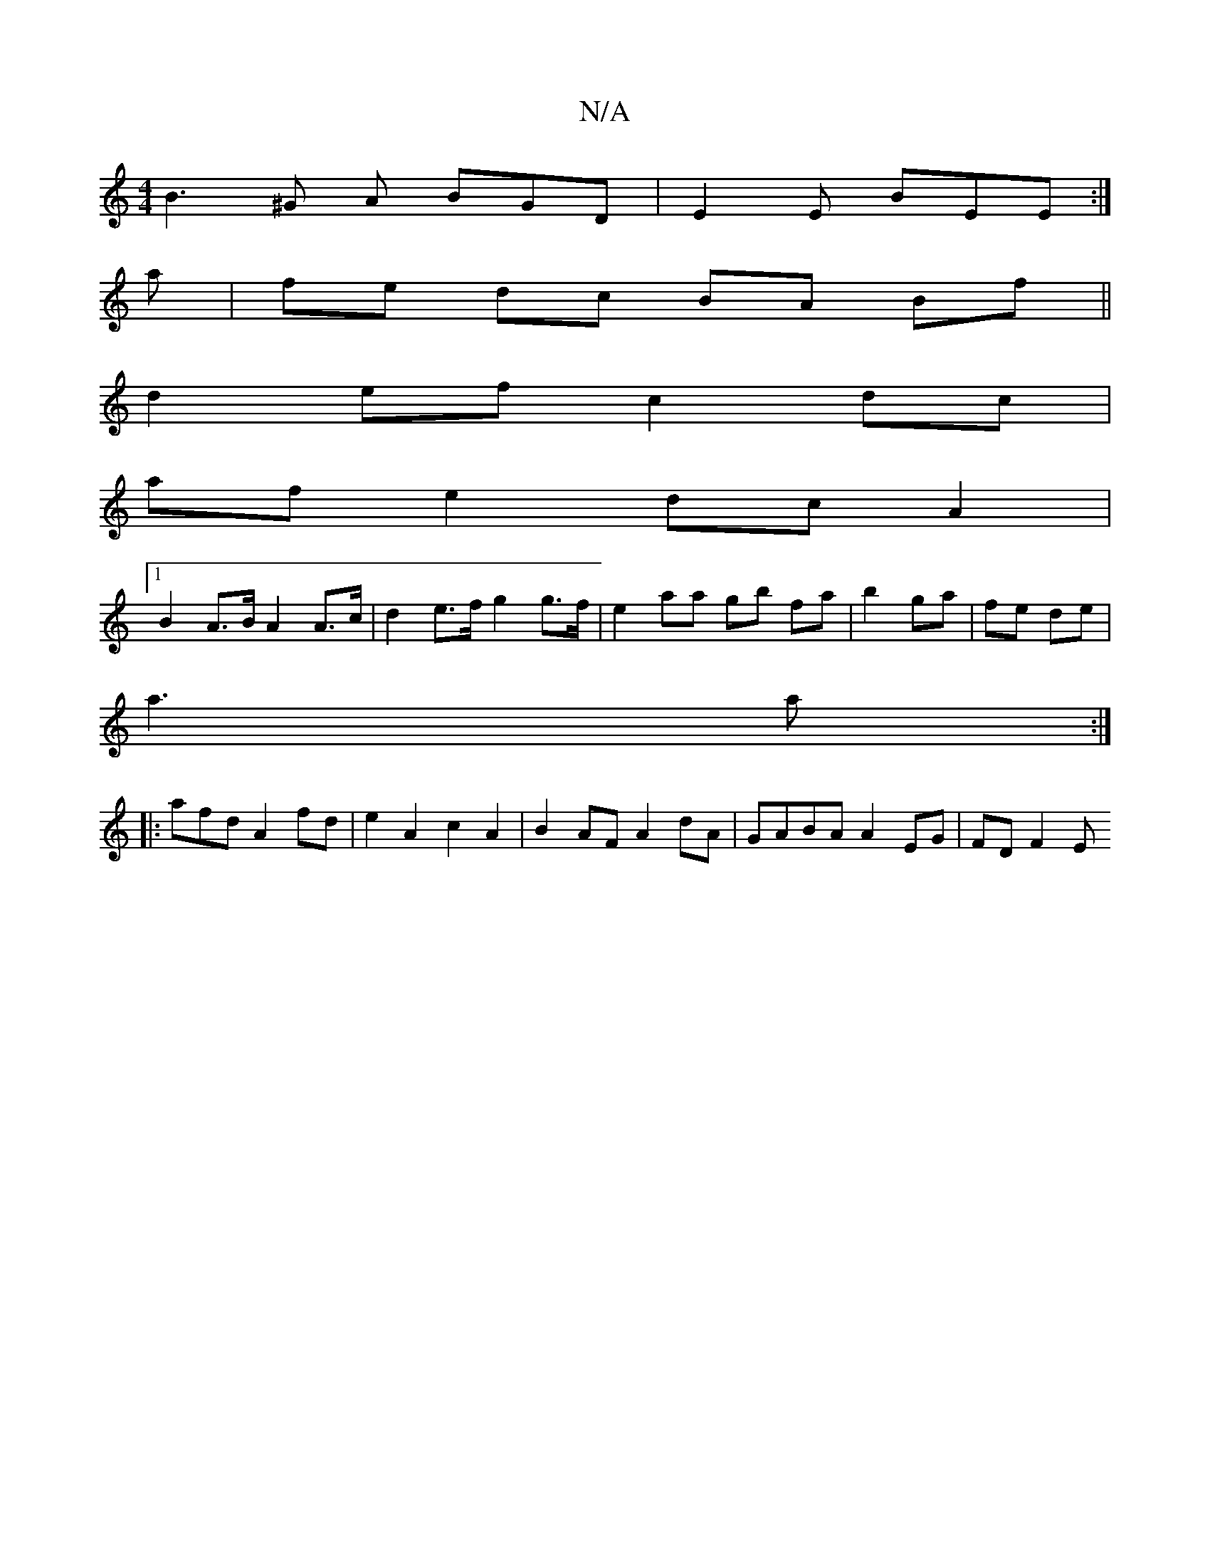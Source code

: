 X:1
T:N/A
M:4/4
R:N/A
K:Cmajor
B3^G A BGD|E2 E BEE:|
a|fe dc BA Bf||
d2 ef c2 dc |
af e2 dc A2 |
[1 B2 A>B A2 A>c | d2 e>f g2 g>f | e2 aa gb fa | b2 ga | fe de |
a3 a :|
|:afd A2 fd | e2 A2 c2 A2 | B2 AF A2 dA | GABA A2 EG | FDF2 E
